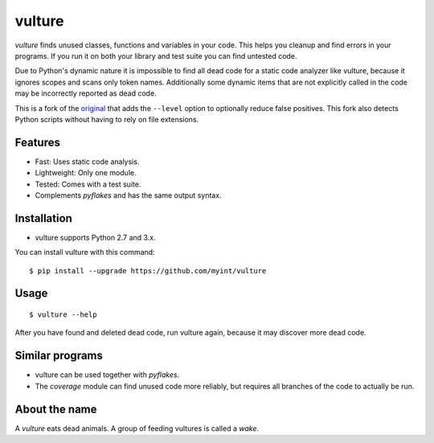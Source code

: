 vulture
=======

.. image:: https://travis-ci.org/myint/vulture.svg?branch=master
    :target: https://travis-ci.org/myint/vulture
    :alt: Build status

`vulture` finds unused classes, functions and variables in your code. This
helps you cleanup and find errors in your programs. If you run it on both your
library and test suite you can find untested code.

Due to Python's dynamic nature it is impossible to find all dead code for a
static code analyzer like vulture, because it ignores scopes and scans only
token names. Additionally some dynamic items that are not explicitly called
in the code may be incorrectly reported as dead code.

This is a fork of the original_ that adds the ``--level`` option to optionally
reduce false positives. This fork also detects Python scripts without having
to rely on file extensions.

.. _original: https://bitbucket.org/jendrikseipp/vulture


Features
--------

* Fast: Uses static code analysis.
* Lightweight: Only one module.
* Tested: Comes with a test suite.
* Complements *pyflakes* and has the same output syntax.


Installation
------------

* vulture supports Python 2.7 and 3.x.

You can install vulture with this command::

    $ pip install --upgrade https://github.com/myint/vulture


Usage
-----

::

    $ vulture --help

After you have found and deleted dead code, run vulture again, because it
may discover more dead code.


Similar programs
----------------

* vulture can be used together with *pyflakes*.
* The *coverage* module can find unused code more reliably, but requires all
  branches of the code to actually be run.


About the name
--------------

A *vulture* eats dead animals. A group of feeding vultures is called a *wake*.
